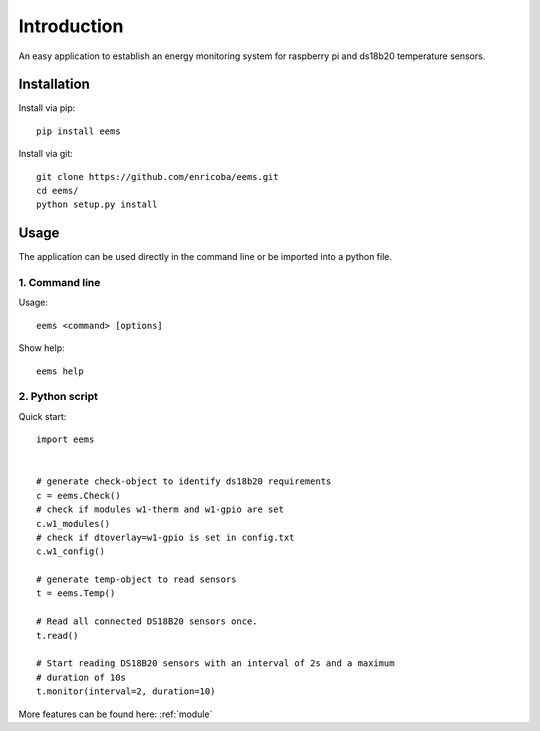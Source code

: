 ============
Introduction
============

An easy application to establish an energy monitoring system for raspberry pi
and ds18b20 temperature sensors.


Installation
============

Install via pip::

    pip install eems

Install via git::

    git clone https://github.com/enricoba/eems.git
    cd eems/
    python setup.py install

Usage
=====

The application can be used directly in the command line or be imported
into a python file.

1. Command line
~~~~~~~~~~~~~~~

Usage::

  eems <command> [options]


Show help::

   eems help

2. Python script
~~~~~~~~~~~~~~~~

Quick start::

   import eems


   # generate check-object to identify ds18b20 requirements
   c = eems.Check()
   # check if modules w1-therm and w1-gpio are set
   c.w1_modules()
   # check if dtoverlay=w1-gpio is set in config.txt
   c.w1_config()

   # generate temp-object to read sensors
   t = eems.Temp()

   # Read all connected DS18B20 sensors once.
   t.read()

   # Start reading DS18B20 sensors with an interval of 2s and a maximum
   # duration of 10s
   t.monitor(interval=2, duration=10)

More features can be found here: :ref:`module`